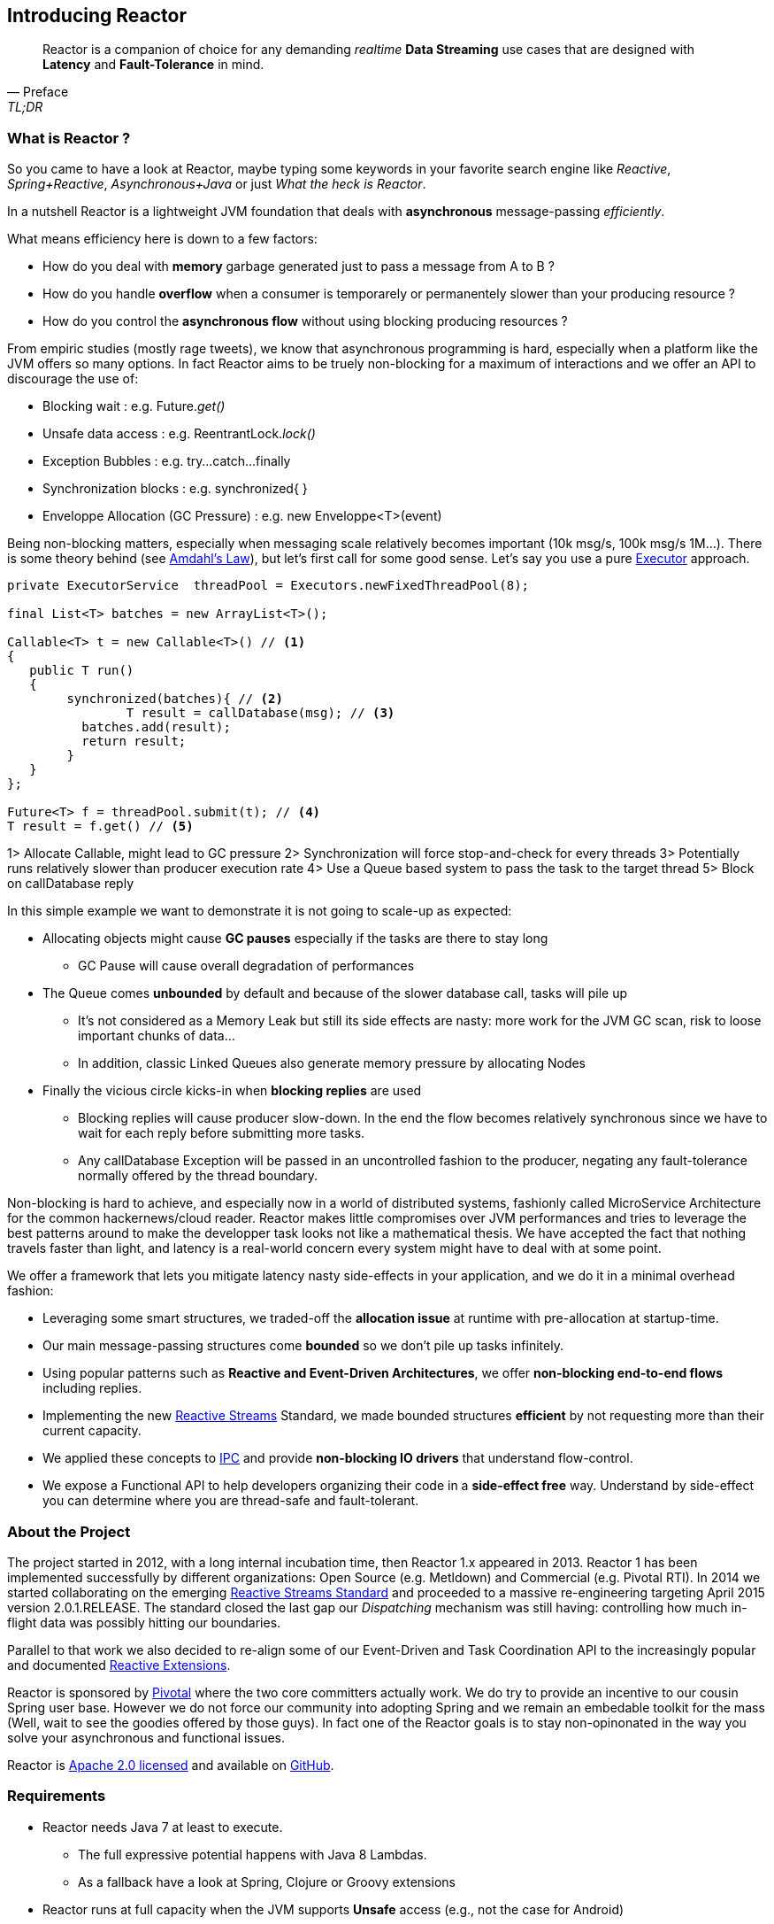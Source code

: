 [[getting-started]]
== *Introducing Reactor*

[quote, Preface, TL;DR]
Reactor is a companion of choice for any demanding _realtime_ *Data Streaming* use cases that are designed with *Latency* and *Fault-Tolerance* in mind.

[[start]]
=== What is Reactor ?

So you came to have a look at Reactor, maybe typing some keywords in your favorite search engine like _Reactive_,
_Spring+Reactive_, _Asynchronous+Java_ or just _What the heck is Reactor_.

In a nutshell Reactor is a lightweight JVM foundation that deals with *asynchronous* message-passing _efficiently_.

.What means efficiency here is down to a few factors:
****
* How do you deal with *memory* garbage generated just to pass a message from A to B ?
* How do you handle *overflow* when a consumer is temporarely or permanentely slower than your producing resource ?
* How do you control the *asynchronous flow* without using blocking producing resources ?
****

From empiric studies (mostly rage tweets), we know that asynchronous programming is hard,
especially when a platform like the JVM offers so many options.
In fact Reactor aims to be truely non-blocking for a maximum of interactions and we offer an API to discourage the use of:

* Blocking wait : e.g. Future._get()_
* Unsafe data access : e.g. ReentrantLock._lock()_
* Exception Bubbles : e.g. try...catch...finally
* Synchronization blocks : e.g. synchronized{ }
* Enveloppe Allocation (GC Pressure) : e.g. new Enveloppe<T>(event)

Being non-blocking matters, especially when messaging scale relatively becomes important (10k msg/s, 100k msg/s 1M...).
There is some theory behind (see http://en.wikipedia.org/wiki/Amdahl%27s_law[Amdahl's Law]),
 but let's first call for some good sense. Let's say you use a pure https://docs.oracle.com/javase/tutorial/essential/concurrency/executors.html[Executor] approach.

[source,java]
----
private ExecutorService  threadPool = Executors.newFixedThreadPool(8);

final List<T> batches = new ArrayList<T>();

Callable<T> t = new Callable<T>() // <1>
{
   public T run()
   {
        synchronized(batches){ // <2>
	        T result = callDatabase(msg); // <3>
          batches.add(result);
          return result;
        }
   }
};

Future<T> f = threadPool.submit(t); // <4>
T result = f.get() // <5>
----
1> Allocate Callable, might lead to GC pressure
2> Synchronization will force stop-and-check for every threads
3> Potentially runs relatively slower than producer execution rate
4> Use a Queue based system to pass the task to the target thread
5> Block on callDatabase reply

In this simple example we want to demonstrate it is not going to scale-up as expected:

* Allocating objects might cause *GC pauses* especially if the tasks are there to stay long
** GC Pause will cause overall degradation of performances
* The Queue comes *unbounded* by default and because of the slower database call, tasks will pile up
** It's not considered as a Memory Leak but still its side effects are nasty: more work for the JVM GC scan, risk to loose important chunks of data...
** In addition, classic Linked Queues also generate memory pressure by allocating Nodes
* Finally the vicious circle kicks-in when *blocking replies* are used
** Blocking replies will cause producer slow-down. In the end the flow becomes relatively synchronous since we have to wait for each reply before submitting more tasks.
** Any callDatabase Exception will be passed in an uncontrolled fashion to the producer, negating any fault-tolerance normally offered by the thread boundary.

Non-blocking is hard to achieve, and especially now in a world of distributed systems, fashionly called MicroService Architecture
for the common hackernews/cloud reader. Reactor makes little compromises over JVM performances and tries to leverage the best patterns around
to make the developper task looks not like a mathematical thesis. We have accepted the fact that nothing travels faster than light, and
latency is a real-world concern every system might have to deal with at some point.

.We offer a framework that lets you mitigate latency nasty side-effects in your application, and we do it in a minimal overhead fashion:
****
* Leveraging some smart structures, we traded-off the *allocation issue* at runtime with pre-allocation at startup-time.
* Our main message-passing structures come *bounded* so we don't pile up tasks infinitely.
* Using popular patterns such as *Reactive and Event-Driven Architectures*, we offer *non-blocking end-to-end flows* including replies.
* Implementing the new <<gettingstarted.adoc#reactivestreams,Reactive Streams>> Standard, we made bounded structures *efficient* by not requesting more than their current capacity.
* We applied these concepts to <<net.adoc#net-overview,IPC>> and provide *non-blocking IO drivers* that understand flow-control.
* We expose a Functional API to help developers organizing their code in a *side-effect free* way. Understand by side-effect you can determine where you are thread-safe and fault-tolerant.
****


=== About the Project

The project started in 2012, with a long internal incubation time, then Reactor 1.x appeared in 2013.
Reactor 1 has been implemented successfully by different organizations: Open Source (e.g. Metldown) and Commercial (e.g. Pivotal RTI).
In 2014 we started collaborating on the emerging <<gettingstarted.adoc/#reactivestreams,Reactive Streams Standard>> and proceeded to a massive re-engineering targeting April 2015 version 2.0.1.RELEASE.
The standard closed the last gap our _Dispatching_ mechanism was still having: controlling how much in-flight data was possibly hitting our boundaries.

Parallel to that work we also decided to re-align some of our Event-Driven and Task Coordination API to the increasingly popular and documented <<gettingstarted.adoc/#rx,Reactive Extensions>>.

Reactor is sponsored by http://pivotal.io[Pivotal] where the two core committers actually work. We do try to provide an incentive to our cousin Spring user base.
However we do not force our community into adopting Spring and we remain an embedable toolkit for the mass (Well, wait to see the goodies offered by those guys).
In fact one of the Reactor goals is to stay non-opinonated in the way you solve your asynchronous and functional issues.

Reactor is http://www.apache.org/licenses/LICENSE-2.0.html[Apache 2.0 licensed] and available on https://github.com/reactor/reactor[GitHub].

=== Requirements

* Reactor needs Java 7 at least to execute.
** The full expressive potential happens with Java 8 Lambdas.
** As a fallback have a look at Spring, Clojure or Groovy extensions
* Reactor runs at full capacity when the JVM supports *Unsafe* access (e.g., not the case for Android)
** All *RingBuffer* based features will not work when Unsafe is missing
* Reactor is packaged as JAR archives and can be pulled in any project as a dependency

[[architecture]]
=== Architecture Overview
.The main modules present in Reactor 2
image::images/modules.png[Module Organization, width=500]

Reactor comes with different jars in the hope you pick the ones that suit your needs.
However some will transitively depend on lower level modules, commonly *core*, sometimes *streams* and *bus*.
Some examples combining them:

* RxJavaReactiveStreams + RxJava + Reactor-Core : Combine rich composition with efficient asynchronous IO Processor
* RxJavaReactiveStreams + RxJava + Reactor-Net (Core/Stream) : Compose input data with RxJava and gate with Async IO drivers.
* Spring XD + Reactor-Net (Core/Stream) : Use Reactor as a Sink/Source IO driver.
* Grails + Reactor-Stream (Core) : Use Promise for background Processing.
* Spring Data + Reactor-Bus (Core) : Emits Database Events (Save/Delete/...).
* Spring Integration Java DSL + Reactor Stream (Core) : Microbatch MessageChannel from Spring Integration.

.A *quick* insight into how modules use each other
image::images/overview.png[Architecture Overview, width=500]

[[reactivestreams]]
=== Reactive Streams

http://www.reactive-streams.org[Reactive Streams] is a new standard, adopted by different vendors and tech industrials including Oracle with a target to include the specification into Java 9 and onwards.

The aim of the standard is to provide (a)synchronous data sequences with a flow-control mechanism. The specification is fairly light and first targets the JVM.
It comes with 4 Java Interfaces, a TCK and a handful of examples. It is quite straightforward to implement the 4 interfaces for the need,
but the meat of the project is actually the behaviors verified by the TCK. A provider is qualified _Reactive Streams Ready_ since
it successfully passed the TCK for the implementing classes, which fortunately we did.

.The Reactive Streams Contract
image::images/rs.png[The Reactive Streams Contract, width=500]

.The Reactive Streams Interfaces
****
* https://github.com/reactive-streams/reactive-streams-jvm/blob/master/api/src/main/java/org/reactivestreams/Publisher.java[org.reactivestreams.Pubslisher]: A source of data (from 0 to N signals where N can be unlimited). It optionally provides for 2 terminal events: error and completion.
* https://github.com/reactive-streams/reactive-streams-jvm/blob/master/api/src/main/java/org/reactivestreams/Subscriber.java[org.reactivestreams.Subscriber]: A consumer of a data sequence (from 0 to N signals where N can be unlimited). It receives a subscription on initialization to _request_ how many data it wants to process next. The other callbacks interact with the data sequence signals: next (new message) and the optional completion/error.
* https://github.com/reactive-streams/reactive-streams-jvm/blob/master/api/src/main/java/org/reactivestreams/Subscription.java[org.reactivestreams.Subscription]: A small tracker passed on initialization to the Subscriber. It controls how many data we are ready to consume and when do we want to stop consuming (cancel).
* https://github.com/reactive-streams/reactive-streams-jvm/blob/master/api/src/main/java/org/reactivestreams/Processor.java[org.reactivestreams.Processor]: A marker for components that are both Subscriber and Publisher!
****

.The Reactive Streams publishing protocol
image::images/signals.png[The Publishing Sequence, width=500]

.There are two ways to request data from a Publisher, through the passed Subscription:
****
* *Unbounded*: On Subscribe, just call _Subscription#request(Long.MAX_VALUE)_.
* *Bounded*: On Subscribe, keep a reference to Subscription and hit its _request(long)_ method when the Subscriber is ready to process data.
** Typically, Subscribers will request an initial set of data, or even 1 data on Subscribe
** Then after onNext has been deemed successful (e.g. after Commit, Flush etc...), request more data
** It is encouraged to use a determined number of requests. Try avoiding overlapping requests, e.g. requesting 10 more data every next signal.
****

.What are the artifacts that Reactor directly use so far:
[cols="4*", options="header"]
|===

|Reactive Streams
|Reactor Module(s)
|Implementation(s)
|Description

|Processor
|reactor-core, reactor-stream
|reactor.core.processor.\*, reactor.rx.*
|In Core, we offer backpressure-ready RingBuffer*Processor and more, in Stream we have a full set of Operations and Broadcasters.

|Publisher
|reactor-core, reactor-bus, reactor-stream, reactor-net
|reactor.core.processor.\*, reactor.rx.stream.*, reactor.rx.action.\*, reactor.io.net.*
|In Core, processors implement Publisher. In Bus we publish an unbounded emission of routed events. In Stream, our Stream extensions directly implement Publisher. In Net, Channels are implements Publisher to consume incoming data, we also provide publishers for flush and close callbacks.

|Subscriber
|reactor-core, reactor-bus, reactor-stream, reactor-net
|reactor.core.processor.\*, reactor.bus.EventBus.*, reactor.rx.action.\*, reactor.io.net.impl.*
|In Core, our processor implement Subscriber. In Bus, we expose bus capacities with unbounded Publisher/Subscriber. In Stream, actions are Subscribers computing specific callbacks. In Net, our IO layer implements subscribers to handle writes, closes and flushes.

|Subscription
|reactor-stream, reactor-net
|reactor.rx.subscription.\*, reactor.io.net.impl.*
|In Stream, we offer optimized PushSubscriptions and buffering-ready ReactiveSubscription. In Net, our Async IO reader-side use custom Subscriptions to implement backpressure.


|===

We have worked with the standard since the inception of Reactor 2 and progressed in our journey until the *1.0.0* was about to release.
It is now available on _Maven Central_ and other popular mirrors. You will also find it as a *transitive dependency to reactor-core*.

[[rx]]
=== Reactive Extensions

Reactive Extensions, or more commonly https://msdn.microsoft.com/en-gb/data/gg577609.aspx[Rx],
are a set of well-defined Functional APIs extending the Observer pattern to an epic scale.

.Rx patterns support implementing Reactive data sequences handling with a few design keys:
* Abstract the time/latency away with a callback chain: only called when data is available
* Abstract the threading model away: Synchronous or Asynchronous it is just an _Observable_ / _Stream_ we deal with
* Control error-passing and terminations: error and complete signals in addition to the data payload signal are passed to the chain
* Solve multiple scatter-aggregation and other composition issues in various predefined API.

The standard implementation of Reactive Extensions in the JVM is https://github.com/ReactiveX/RxJava[RxJava].
It provides a powerful functional API and ports mostly all the concept over from the original Microsoft library.

Reactor 2 provides a <<streams.adoc#streams,specific module>> implementing a subset of the documented Reactive Extensions and on a very few occasion adapting the name
to match our specific behavior. This focused approach around data-centric issues (microbatching, composition...) is depending on
Reactor <<core.adoc#core-functional,Functional>> units, <<core.adoc#core-dispatchers,Dispatchers>> and the <<gettingstarted.adoc#reactivestreams, Reactive Streams>> contract.
We encourage users who need the full flavor of Reactive Extensions to try out RxJava and https://github.com/ReactiveX/RxJavaReactiveStreams[bridge with us].
In the end the user can benefit from powerful asynchronous and IO capacities provided by Reactor while composing with the complete RxJava ecosystem.

NOTE: Some operations, behaviors, and the immediate understanding of Reactive Streams are still unique to Reactor as of now and we will try to flesh out
the unique features in the <<streams.adoc#streams,appropriate section>>.

IMPORTANT: <<net.adoc#net-overview,Async IO>> capabilities are also depending on _Stream Capacity_ for
backpressure and auto-flush options.

.Misalignments between Rx and Reactor Streams
[cols="3*", options="header"]
|===

|rx
|reactor-stream
|Comment

|Observable
|reactor.rx.Stream
|Reflect the implementation of the Reactive Stream Publisher

|Operator
|reactor.rx.action.Action
|Reflect the implementation of the Reactive Stream Processor

|Observable with 1 data at most
|reactor.rx.Promise
|Type a unique result, reflect the implementation of the Reactive Stream Processor and provides for optional asynchronous dispatching.

|Factory API (just, from, merge....)
|reactor.rx.Streams
|Aligned with a core data-focused subset, return Stream

|Functional API (map, filter, take....)
|reactor.rx.Stream
|Aligned with a core data-focused subset, return Stream

|Schedulers
|reactor.core.Dispatcher, org.reactivestreams.Processor
|Reactor Streams compute operations with unbounded shared Dispatchers or bounded Processors

|Observable.observeOn()
|Stream.dispatchOn()
|Just an adapted naming for the dispatcher argument

|===